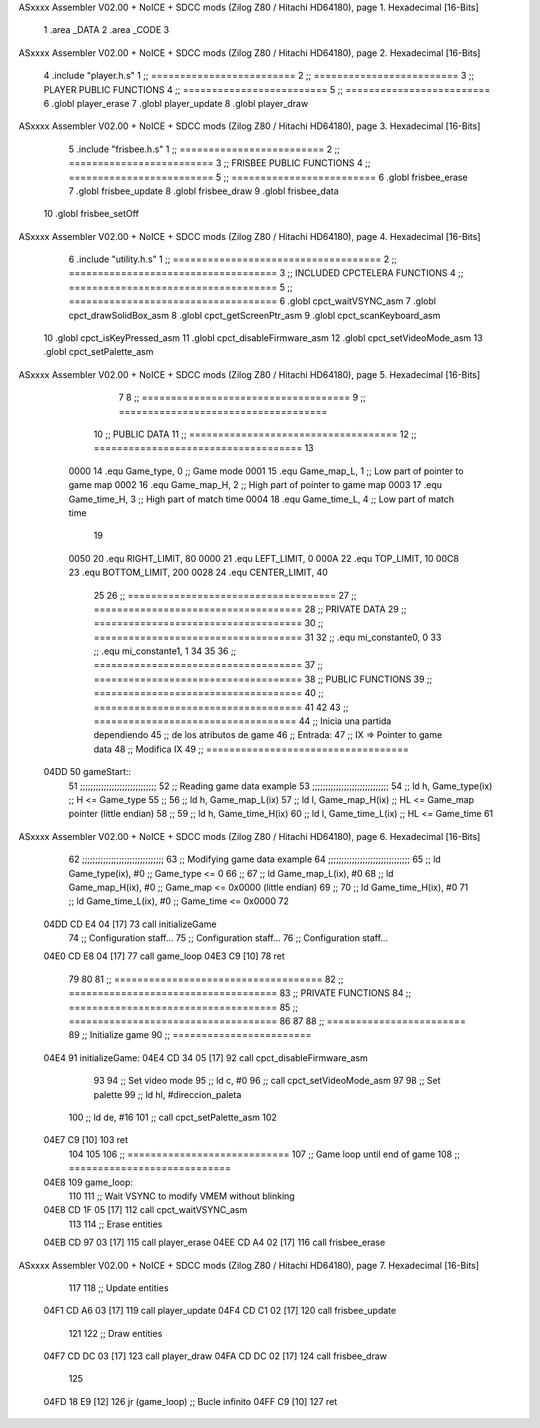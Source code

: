ASxxxx Assembler V02.00 + NoICE + SDCC mods  (Zilog Z80 / Hitachi HD64180), page 1.
Hexadecimal [16-Bits]



                              1 .area _DATA
                              2 .area _CODE
                              3 
ASxxxx Assembler V02.00 + NoICE + SDCC mods  (Zilog Z80 / Hitachi HD64180), page 2.
Hexadecimal [16-Bits]



                              4 .include "player.h.s"
                              1 ;; =========================
                              2 ;; =========================
                              3 ;; PLAYER PUBLIC FUNCTIONS
                              4 ;; =========================
                              5 ;; =========================
                              6 .globl player_erase
                              7 .globl player_update
                              8 .globl player_draw
ASxxxx Assembler V02.00 + NoICE + SDCC mods  (Zilog Z80 / Hitachi HD64180), page 3.
Hexadecimal [16-Bits]



                              5 .include "frisbee.h.s"
                              1 ;; =========================
                              2 ;; =========================
                              3 ;; FRISBEE PUBLIC FUNCTIONS
                              4 ;; =========================
                              5 ;; =========================
                              6 .globl frisbee_erase
                              7 .globl frisbee_update
                              8 .globl frisbee_draw
                              9 .globl frisbee_data
                             10 .globl frisbee_setOff
ASxxxx Assembler V02.00 + NoICE + SDCC mods  (Zilog Z80 / Hitachi HD64180), page 4.
Hexadecimal [16-Bits]



                              6 .include "utility.h.s"
                              1 ;; ====================================
                              2 ;; ====================================
                              3 ;; INCLUDED CPCTELERA FUNCTIONS
                              4 ;; ====================================
                              5 ;; ====================================
                              6 .globl cpct_waitVSYNC_asm
                              7 .globl cpct_drawSolidBox_asm
                              8 .globl cpct_getScreenPtr_asm
                              9 .globl cpct_scanKeyboard_asm
                             10 .globl cpct_isKeyPressed_asm
                             11 .globl cpct_disableFirmware_asm
                             12 .globl cpct_setVideoMode_asm
                             13 .globl cpct_setPalette_asm
ASxxxx Assembler V02.00 + NoICE + SDCC mods  (Zilog Z80 / Hitachi HD64180), page 5.
Hexadecimal [16-Bits]



                              7 	
                              8 ;; ====================================
                              9 ;; ====================================
                             10 ;; PUBLIC DATA
                             11 ;; ====================================
                             12 ;; ====================================
                             13 
                     0000    14 .equ Game_type, 	0	;; Game mode
                     0001    15 .equ Game_map_L, 	1	;; Low part of pointer to game map
                     0002    16 .equ Game_map_H, 	2	;; High part of pointer to game map
                     0003    17 .equ Game_time_H, 	3	;; High part of match time
                     0004    18 .equ Game_time_L, 	4	;; Low part of match time
                             19 
                     0050    20 .equ RIGHT_LIMIT,	80
                     0000    21 .equ LEFT_LIMIT,	0
                     000A    22 .equ TOP_LIMIT,	 	10
                     00C8    23 .equ BOTTOM_LIMIT,	200
                     0028    24 .equ CENTER_LIMIT,	40
                             25 
                             26 ;; ====================================
                             27 ;; ====================================
                             28 ;; PRIVATE DATA
                             29 ;; ====================================
                             30 ;; ====================================
                             31 
                             32 ;; .equ mi_constante0, 0
                             33 ;; .equ mi_constante1, 1
                             34 
                             35 	
                             36 ;; ====================================
                             37 ;; ====================================
                             38 ;; PUBLIC FUNCTIONS
                             39 ;; ====================================
                             40 ;; ====================================
                             41 
                             42 
                             43 ;; ===================================
                             44 ;; Inicia una partida dependiendo
                             45 ;; 	de los atributos de game
                             46 ;; Entrada:
                             47 ;; 	IX => Pointer to game data 
                             48 ;; Modifica IX
                             49 ;; ===================================
   04DD                      50 gameStart::
                             51 	;;;;;;;;;;;;;;;;;;;;;;;;;;;;;
                             52 	;; Reading game data example
                             53 	;;;;;;;;;;;;;;;;;;;;;;;;;;;;;
                             54 	;;	ld 	h, Game_type(ix)	;; H <= Game_type
                             55 	;;
                             56 	;;	ld 	h, Game_map_L(ix)
                             57 	;;	ld 	l, Game_map_H(ix) 	;; HL <= Game_map pointer (little endian)
                             58 	;;
                             59 	;;	ld 	h, Game_time_H(ix)
                             60 	;;	ld 	l, Game_time_L(ix)	;; HL <= Game_time
                             61 	
ASxxxx Assembler V02.00 + NoICE + SDCC mods  (Zilog Z80 / Hitachi HD64180), page 6.
Hexadecimal [16-Bits]



                             62 	;;;;;;;;;;;;;;;;;;;;;;;;;;;;;;;	
                             63 	;; Modifying game data example
                             64 	;;;;;;;;;;;;;;;;;;;;;;;;;;;;;;;
                             65 	;;	ld 	Game_type(ix), #0	;; Game_type <= 0
                             66 	;;
                             67 	;;	ld 	Game_map_L(ix), #0
                             68 	;;	ld 	Game_map_H(ix), #0 	;; Game_map <= 0x0000 (little endian)
                             69 	;;
                             70 	;;	ld 	Game_time_H(ix), #0
                             71 	;;	ld 	Game_time_L(ix), #0	;; Game_time <= 0x0000
                             72 
   04DD CD E4 04      [17]   73 	call 	initializeGame
                             74 	;; Configuration staff...
                             75 	;; Configuration staff...
                             76 	;; Configuration staff...
   04E0 CD E8 04      [17]   77 	call 	game_loop
   04E3 C9            [10]   78 	ret
                             79 
                             80 
                             81 ;; ====================================
                             82 ;; ====================================
                             83 ;; PRIVATE FUNCTIONS
                             84 ;; ====================================
                             85 ;; ====================================
                             86 
                             87 
                             88 ;; ========================
                             89 ;; Initialize game
                             90 ;; ========================
   04E4                      91 initializeGame:
   04E4 CD 34 05      [17]   92 	call cpct_disableFirmware_asm
                             93 
                             94 	;; Set video mode
                             95 	;; ld 	c, #0
                             96 	;; call cpct_setVideoMode_asm
                             97 
                             98 	;; Set palette
                             99 	;; ld 	hl, #direccion_paleta
                            100 	;; ld 	de, #16
                            101 	;; call cpct_setPalette_asm
                            102 
   04E7 C9            [10]  103 	ret
                            104 
                            105 
                            106 ;; ============================
                            107 ;; Game loop until end of game
                            108 ;; ============================
   04E8                     109 game_loop:
                            110 
                            111 	;; Wait VSYNC to modify VMEM without blinking
   04E8 CD 1F 05      [17]  112 	call cpct_waitVSYNC_asm
                            113 
                            114 	;; Erase entities
   04EB CD 97 03      [17]  115 	call player_erase
   04EE CD A4 02      [17]  116 	call frisbee_erase
ASxxxx Assembler V02.00 + NoICE + SDCC mods  (Zilog Z80 / Hitachi HD64180), page 7.
Hexadecimal [16-Bits]



                            117 
                            118 	;; Update entities
   04F1 CD A6 03      [17]  119 	call player_update
   04F4 CD C1 02      [17]  120 	call frisbee_update
                            121 
                            122 	;; Draw entities
   04F7 CD DC 03      [17]  123 	call player_draw
   04FA CD DC 02      [17]  124 	call frisbee_draw
                            125 
   04FD 18 E9         [12]  126 	jr (game_loop) 			;; Bucle infinito
   04FF C9            [10]  127 	ret
